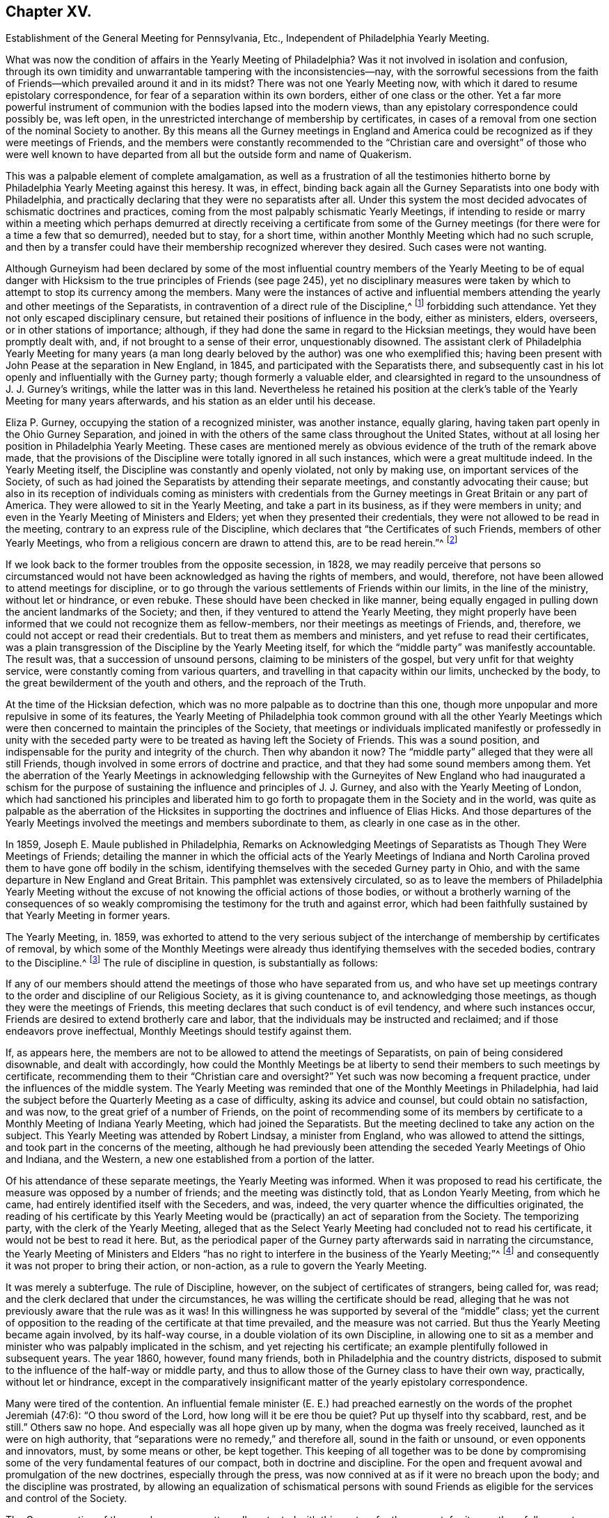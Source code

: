 == Chapter XV.

Establishment of the General Meeting for Pennsylvania, Etc.,
Independent of Philadelphia Yearly Meeting.

What was now the condition of affairs in the Yearly Meeting of Philadelphia?
Was it not involved in isolation and confusion,
through its own timidity and unwarrantable tampering with the inconsistencies--nay,
with the sorrowful secessions from the faith of Friends--which
prevailed around it and in its midst?
There was not one Yearly Meeting now,
with which it dared to resume epistolary correspondence,
for fear of a separation within its own borders, either of one class or the other.
Yet a far more powerful instrument of communion with
the bodies lapsed into the modern views,
than any epistolary correspondence could possibly be, was left open,
in the unrestricted interchange of membership by certificates,
in cases of a removal from one section of the nominal Society to another.
By this means all the Gurney meetings in England and America
could be recognized as if they were meetings of Friends,
and the members were constantly recommended to the "`Christian
care and oversight`" of those who were well known to have departed
from all but the outside form and name of Quakerism.

This was a palpable element of complete amalgamation,
as well as a frustration of all the testimonies hitherto
borne by Philadelphia Yearly Meeting against this heresy.
It was, in effect,
binding back again all the Gurney Separatists into one body with Philadelphia,
and practically declaring that they were no separatists after all.
Under this system the most decided advocates of schismatic doctrines and practices,
coming from the most palpably schismatic Yearly Meetings,
if intending to reside or marry within a meeting which perhaps
demurred at directly receiving a certificate from some of the Gurney
meetings (for there were for a time a few that so demurred),
needed but to stay, for a short time,
within another Monthly Meeting which had no such scruple,
and then by a transfer could have their membership recognized wherever they desired.
Such cases were not wanting.

Although Gurneyism had been declared by some of the most influential
country members of the Yearly Meeting to be of equal danger with
Hicksism to the true principles of Friends (see page 245),
yet no disciplinary measures were taken by which
to attempt to stop its currency among the members.
Many were the instances of active and influential members
attending the yearly and other meetings of the Separatists,
in contravention of a direct rule of the Discipline,^
footnote:[Discipline of Philadelphia Yearly Meeting, p. 70 and 71 of old edition.]
forbidding such attendance.
Yet they not only escaped disciplinary censure,
but retained their positions of influence in the body, either as ministers, elders,
overseers, or in other stations of importance; although,
if they had done the same in regard to the Hicksian meetings,
they would have been promptly dealt with, and, if not brought to a sense of their error,
unquestionably disowned.
The assistant clerk of Philadelphia Yearly Meeting for many years (a man
long dearly beloved by the author) was one who exemplified this;
having been present with John Pease at the separation in New England, in 1845,
and participated with the Separatists there,
and subsequently cast in his lot openly and influentially with the Gurney party;
though formerly a valuable elder,
and clearsighted in regard to the unsoundness of J. J. Gurney`'s writings,
while the latter was in this land.
Nevertheless he retained his position at the clerk`'s
table of the Yearly Meeting for many years afterwards,
and his station as an elder until his decease.

Eliza P. Gurney, occupying the station of a recognized minister, was another instance,
equally glaring, having taken part openly in the Ohio Gurney Separation,
and joined in with the others of the same class throughout the United States,
without at all losing her position in Philadelphia Yearly Meeting.
These cases are mentioned merely as obvious evidence
of the truth of the remark above made,
that the provisions of the Discipline were totally ignored in all such instances,
which were a great multitude indeed.
In the Yearly Meeting itself, the Discipline was constantly and openly violated,
not only by making use, on important services of the Society,
of such as had joined the Separatists by attending their separate meetings,
and constantly advocating their cause;
but also in its reception of individuals coming as ministers with credentials
from the Gurney meetings in Great Britain or any part of America.
They were allowed to sit in the Yearly Meeting, and take a part in its business,
as if they were members in unity; and even in the Yearly Meeting of Ministers and Elders;
yet when they presented their credentials,
they were not allowed to be read in the meeting,
contrary to an express rule of the Discipline,
which declares that "`the Certificates of such Friends, members of other Yearly Meetings,
who from a religious concern are drawn to attend this, are to be read herein.`"^
footnote:[Discipline of Philadelphia Yearly Meeting, page 160, old edition.]

If we look back to the former troubles from the opposite secession, in 1828,
we may readily perceive that persons so circumstanced would
not have been acknowledged as having the rights of members,
and would, therefore, not have been allowed to attend meetings for discipline,
or to go through the various settlements of Friends within our limits,
in the line of the ministry, without let or hindrance, or even rebuke.
These should have been checked in like manner,
being equally engaged in pulling down the ancient landmarks of the Society; and then,
if they ventured to attend the Yearly Meeting,
they might properly have been informed that we could not recognize them as fellow-members,
nor their meetings as meetings of Friends, and, therefore,
we could not accept or read their credentials.
But to treat them as members and ministers, and yet refuse to read their certificates,
was a plain transgression of the Discipline by the Yearly Meeting itself,
for which the "`middle party`" was manifestly accountable.
The result was, that a succession of unsound persons,
claiming to be ministers of the gospel, but very unfit for that weighty service,
were constantly coming from various quarters,
and travelling in that capacity within our limits, unchecked by the body,
to the great bewilderment of the youth and others, and the reproach of the Truth.

At the time of the Hicksian defection,
which was no more palpable as to doctrine than this one,
though more unpopular and more repulsive in some of its features,
the Yearly Meeting of Philadelphia took common ground with all the other Yearly
Meetings which were then concerned to maintain the principles of the Society,
that meetings or individuals implicated manifestly or professedly in unity with
the seceded party were to be treated as having left the Society of Friends.
This was a sound position, and indispensable for the purity and integrity of the church.
Then why abandon it now?
The "`middle party`" alleged that they were all still Friends,
though involved in some errors of doctrine and practice,
and that they had some sound members among them.
Yet the aberration of the Yearly Meetings in acknowledging fellowship
with the Gurneyites of New England who had inaugurated a schism for the
purpose of sustaining the influence and principles of J. J. Gurney,
and also with the Yearly Meeting of London,
which had sanctioned his principles and liberated him to
go forth to propagate them in the Society and in the world,
was quite as palpable as the aberration of the Hicksites
in supporting the doctrines and influence of Elias Hicks.
And those departures of the Yearly Meetings involved
the meetings and members subordinate to them,
as clearly in one case as in the other.

In 1859, Joseph E. Maule published in Philadelphia,
Remarks on Acknowledging Meetings of Separatists as Though They Were Meetings of Friends;
detailing the manner in which the official acts of the Yearly Meetings of Indiana
and North Carolina proved them to have gone off bodily in the schism,
identifying themselves with the seceded Gurney party in Ohio,
and with the same departure in New England and Great Britain.
This pamphlet was extensively circulated,
so as to leave the members of Philadelphia Yearly Meeting without
the excuse of not knowing the official actions of those bodies,
or without a brotherly warning of the consequences of so weakly
compromising the testimony for the truth and against error,
which had been faithfully sustained by that Yearly Meeting in former years.

The Yearly Meeting, in.
1859,
was exhorted to attend to the very serious subject of the
interchange of membership by certificates of removal,
by which some of the Monthly Meetings were already
thus identifying themselves with the seceded bodies,
contrary to the Discipline.^
footnote:[Discipline of Philadelphia Yearly Meeting, pages 70, 71.]
The rule of discipline in question, is substantially as follows:

If any of our members should attend the meetings of those who have separated from us,
and who have set up meetings contrary to the order and discipline of our Religious Society,
as it is giving countenance to, and acknowledging those meetings,
as though they were the meetings of Friends,
this meeting declares that such conduct is of evil tendency,
and where such instances occur, Friends are desired to extend brotherly care and labor,
that the individuals may be instructed and reclaimed;
and if those endeavors prove ineffectual, Monthly Meetings should testify against them.

If, as appears here,
the members are not to be allowed to attend the meetings of Separatists,
on pain of being considered disownable, and dealt with accordingly,
how could the Monthly Meetings be at liberty to send
their members to such meetings by certificate,
recommending them to their "`Christian care and oversight?`"
Yet such was now becoming a frequent practice, under the influences of the middle system.
The Yearly Meeting was reminded that one of the Monthly Meetings in Philadelphia,
had laid the subject before the Quarterly Meeting as a case of difficulty,
asking its advice and counsel, but could obtain no satisfaction, and was now,
to the great grief of a number of Friends,
on the point of recommending some of its members by certificate
to a Monthly Meeting of Indiana Yearly Meeting,
which had joined the Separatists.
But the meeting declined to take any action on the subject.
This Yearly Meeting was attended by Robert Lindsay, a minister from England,
who was allowed to attend the sittings, and took part in the concerns of the meeting,
although he had previously been attending the seceded Yearly Meetings of Ohio and Indiana,
and the Western, a new one established from a portion of the latter.

Of his attendance of these separate meetings, the Yearly Meeting was informed.
When it was proposed to read his certificate,
the measure was opposed by a number of friends; and the meeting was distinctly told,
that as London Yearly Meeting, from which he came,
had entirely identified itself with the Seceders, and was, indeed,
the very quarter whence the difficulties originated,
the reading of his certificate by this Yearly Meeting would
be (practically) an act of separation from the Society.
The temporizing party, with the clerk of the Yearly Meeting,
alleged that as the Select Yearly Meeting had concluded not to read his certificate,
it would not be best to read it here.
But, as the periodical paper of the Gurney party afterwards said in narrating the circumstance,
the Yearly Meeting of Ministers and Elders "`has no right
to interfere in the business of the Yearly Meeting;`"^
footnote:[Friends`' Review, vol.
xii, p. 536.]
and consequently it was not proper to bring their action, or non-action,
as a rule to govern the Yearly Meeting.

It was merely a subterfuge.
The rule of Discipline, however, on the subject of certificates of strangers,
being called for, was read; and the clerk declared that under the circumstances,
he was willing the certificate should be read,
alleging that he was not previously aware that the rule was as it was!
In this willingness he was supported by several of the "`middle`" class;
yet the current of opposition to the reading of the certificate at that time prevailed,
and the measure was not carried.
But thus the Yearly Meeting became again involved, by its half-way course,
in a double violation of its own Discipline,
in allowing one to sit as a member and minister who was palpably implicated in the schism,
and yet rejecting his certificate; an example plentifully followed in subsequent years.
The year 1860, however, found many friends,
both in Philadelphia and the country districts,
disposed to submit to the influence of the half-way or middle party,
and thus to allow those of the Gurney class to have their own way, practically,
without let or hindrance,
except in the comparatively insignificant matter
of the yearly epistolary correspondence.

Many were tired of the contention.
An influential female minister (E. E.) had preached
earnestly on the words of the prophet Jeremiah (47:6):
"`O thou sword of the Lord, how long will it be ere thou be quiet?
Put up thyself into thy scabbard, rest, and be still.`"
Others saw no hope.
And especially was all hope given up by many, when the dogma was freely received,
launched as it were on high authority,
that "`separations were no remedy,`" and therefore all, sound in the faith or unsound,
or even opponents and innovators, must, by some means or other, be kept together.
This keeping of all together was to be done by compromising
some of the very fundamental features of our compact,
both in doctrine and discipline.
For the open and frequent avowal and promulgation of the new doctrines,
especially through the press, was now connived at as if it were no breach upon the body;
and the discipline was prostrated,
by allowing an equalization of schismatical persons with sound
Friends as eligible for the services and control of the Society.

The Gurney portion of the members were pretty well
contented with this system for the present,
for it gave them full scope to carry on their measures without contending for them,
though without the direct and open sanction of the body.
Certificates for foreign ministers, though rejected by the Yearly Meeting,
could be read in some one of the meetings under the control of the party,
and all the novelties deemed desirable could be encouraged to the full,
and with entire impunity.
They were willing, therefore, to wait, in patience and hope,
for a time when they would be able to take control of the Yearly Meeting themselves,
being satisfied that the tendency of things was to that result.
Yet there were those, in various portions of Philadelphia Yearly Meeting,
who could not unite with these compromising measures, seeing their entire inconsistency,
and their inadequacy to the crisis; and feeling that the precious truths of the gospel,
committed to our trust as a people,
were not to be safely bartered away for a false peace--a mere fallacious
truce with those who were engaged in substituting a new system,
fundamentally at variance with the unchangeable truth as held by our worthy forefathers.

This sentiment indeed was cherished by a considerable
portion of the members in various parts;
and a few here and there were prepared to act in accordance with the conviction;
though many others,
whose whole heart and soul should have been engaged to sustain the Lord`'s cause,
when the day of trial came were found to flinch, and, under a cowardly fear,
to plead the necessity of submission to the sense of the body.
Though "`armed and carrying bows,`" they "`turned back in the day of battle.`"
Thus the numbers of those who through all were truly concerned
to be found standing as it were with their lives in their hands,
firm for the ancient standard,
without calculating consequences by carnal reasonings and pleas,
were reduced to so small a remnant that they were even fewer
than those who lapped water in the army of Gideon,
who were selected as the instruments for executing the counsel of the Most High.
The interchange of membership by certificates to and from the seceded bodies,
at length became so frequent a practice among the several Monthly Meetings,
that its inconsistency and danger engaged the solid attention of Bucks Quarterly Meeting;
many of the members thereof being convinced that it was carrying
the meetings rapidly into complication with the schism.
The result was that Bucks Quarter sent up in its report to the Yearly Meeting,
in the spring of 1860, a request that the subject might claim its consideration,
so that the Monthly Meetings might be instructed as to what course they should pursue.

The Northern District Monthly Meeting in Philadelphia had already
sent up to Philadelphia Quarterly Meeting a proposition for referring
this important subject to the Yearly Meeting for its consideration,
so that the Monthly Meetings might be instructed how to act.
But the Quarterly Meeting declined to take any steps in regard to it;
one influential elder remarking that the carrying of it to the
Yearly Meeting "`would only cause trouble,`" and that "`the Monthly
Meetings certainly had a discretionary power.`"
Poor ground this for refusing to open the way to a safe decision of so vital a matter,
on which so much diversity existed.
In the eleventh month, 1859,
an Appeal had been presented to Philadelphia Quarterly Meeting,
signed by some of the members of the Northern District Monthly Meeting in that city,
on the same subject.
The Quarterly Meeting refused to hear this appeal,
and the appellants therefore notified the ensuing Quarter, in the second month, 1860,
of their intention to carry up their appeal to the Yearly Meeting.
The Quarterly Meeting declined to recognize their right of appeal,
or to appoint respondents on its part, as usual, to the Yearly Meeting.
Meantime the Monthly Meeting went on,
recommending several of its members to one or more
separate meetings within the limits of Indiana.
This constrained the appellants to carry their appeal to the Yearly Meeting of 1860.
It was as follows:

To The Yearly Meeting.

As members of the Religious Society of Friends,
truly concerned for the support of its Discipline and ancient testimonies,
we feel constrained to appeal to the Yearly Meeting against the course pursued by some
of the members of the Monthly Meeting of Friends of Philadelphia for the Northern District,
who have violated the Discipline of our Yearly Meeting,
by sending certificates of membership to meetings of separatists;
thus giving countenance to,
and acknowledging those meetings as though they were meetings of Friend +++[+++of]
which our Yearly Meeting declares that such conduct is of evil tendency,
and repugnant to the harmony and well-being of our Religious Society;
and which we have found to be sorrowfully true in every particular.
And we apprehend that our rights of membership in religious
Society have been endangered by such proceedings.

And we also feel constrained to appeal against Philadelphia Quarterly Meeting,
for refusing to hear our appeal against those disorderly acts,
as it still further jeopardizes our rights of membership.

Had these three members the right of appeal on this subject, or had they not?
The subject was a momentous one, affecting the whole constitution of the Society.
The Discipline guarantees to every member who thinks himself aggrieved
by the judgment of his Monthly Meeting in his case,
the right of appeal.
This wording of the rule--in his case--which was probably intended rather
as an explanation than as a limitation,--was taken advantage of,
against the appellants,
by the allegation that no judgment had been issued by the Monthly Meeting against them,
individually,
that in short they had had no case pending in the Monthly
Meeting--not having been dealt with at all as delinquents,
or offenders against the Discipline--that the right of appeal was here confined to those
who had been testified against by their Monthly Meeting--that the present matter was
a mere difference of sentiment respecting the action of the Monthly Meeting,
and therefore that it was not a proper subject for an appeal.

This, however, was an unworthy quibble,
for the purpose of setting the matter easily aside without a hearing.
The subject of the appeal was well known to be of a highly important character,
and it was also known that appeals more or less similar in circumstances
had on various occasions in former years been presented and entertained,
for the cause of justice, by the superior meetings,
especially during the troubles with the disciples of Elias Hicks.^
footnote:[See Vol.
1, chap.
4.]
If not as an appeal, yet at least as a remonstrance against a supposed great wrong,
endangering, in their apprehension, the rights of membership of those presenting it,
and also of many others, as well as the safety of the Society, and its proper identity,
it ought surely to have been heard, both by the Quarterly, and, if needed,
by the Yearly Meeting.
The Yearly Meeting of 1860 came in due course, on the 16th of the fourth month.
After it was opened for business on Second-day morning,
the clerk mentioned that he found on the table a paper endorsed,
Appeal to Philadelphia Yearly Meeting;
but that none of the reports from the Quarters alluded to any appeal.
He inquired what disposal should be made of it.
After some time, he rose again, and added that, on looking into the paper,
it appeared to be signed by three persons,
and to be an appeal against their Monthly Meeting`'s action in
sending certificates to Monthly Meetings of other Yearly Meetings;
and, as this subject would come up from the minutes of Bucks Quarter,
he inquired whether it would not be better to postpone
the consideration of it till that time.
To this the appellants consented, in the full confidence that they would then be heard.

On Fourth-day afternoon,
the subject as brought up by Bucks Quarterly Meeting came under consideration.
After a great deal had been said for and against the practice in question,
some of it savory and pertinent, and much of it quite the contrary,
and not needful to be repeated here;
and many of those who had formerly been relied upon
as opposed to this inconsistency had given way,
under the plea that way did not open to do anything, and therefore it was best to submit,
the clerk made a minute,
stating in substance that the subject had been "`deliberately considered,
and way did not open to take any step;
but that the Monthly Meetings were directed to keep
to our Discipline in relation to that subject.`"
One of those who had been really valiant for the truth, but,
under the paralyzing influence of an attachment to some of the half-way leaders,
had previously stated his opinion that way did not open to do anything,
immediately rose and said that he thought the latter part of the minute
(respecting keeping to the Discipline) had better be stricken out.
Solomon Lukens, an elder, who sat near the table, turned round and said, "`I hope not!`"
But the clerk, without waiting for further expression,
immediately ran his pen through that part of the minute, remarking,
"`It don`'t change the Discipline;`" apparently regardless of the manifest fact,
that though it did not change the Discipline,
yet it changed the position of the Yearly Meeting in relation to the Discipline,
as it showed that the meeting was afraid to recommend a strict compliance therewith,
which would have necessarily resulted in the disownment of all who should persist
in adhering to the apostatizing course which was the cause of all this trouble.

At the next sitting,
one of the appellants called the attention of the meeting to the appeal,
reminding Friends that the understanding was,
that it was to be attended to when the subject from Bucks Quarter was considered;
which had now been done,
and the meeting appeared to be drawing towards its closing business.
The clerk now attempted to check any further opening of the case;
saying that "`he had expected it was understood that this matter was settled
when the report from Bucks Quarter was read and disposed of,
as the subject in each was similar.`"
This was exceedingly unjust,
as the appellants had confided in his own proposition to hear their appeal at that time,
and they had had no full and fair opportunity of opening
and explaining the nature and extent of their grievance,
as they would have had before a committee appointed
for the purpose of hearing their appeal.
The clerk, moreover, as a member of the Quarter appealed against,
had no right to a voice in the question, according to our Discipline.
But several other members of the same Quarterly Meeting
now assumed to object to any reopening of the subject,
notwithstanding this plain previous understanding.

One influential member of Philadelphia Quarterly Meeting
stated that he had seen the appeal addressed to that Quarter,
and that it was not an appeal,
but a remonstrance against sending certificates to certain meetings.
Another member of the same Quarter said, he likewise had seen the appeal,
and he designated it as wrong, or disorderly,
for persons to come before the Yearly Meeting in this way!
Another member of it said,
there ought to have been a committee appointed early in the Yearly Meeting,
to examine the paper, and then they should have reported that it was a wrong thing, etc.
Indeed,
it seemed as if the members of the very Quarterly
Meeting against which the appeal was presented,
were the main opponents now to its being heard,
in direct contravention of the Discipline.
They were, however, followed by members from other Quarters,
opposing any hearing of the appeal,
and censuring the appellants for coming thus before the Yearly Meeting.
Some then proposed that the meeting should go on with other business--which
was done--and thus the appeal was rejected without being heard,
in violation of the express understanding given in the early part of the meeting!
Friends who deeply felt and mourned over these departures,
now lost all hope of Philadelphia Yearly Meeting doing anything effective to
stay the progress of the secession from the true principles of the Society.
They had done what they could to avert the downward course,
but all their efforts had been rejected, and appeared now to be of no avail.

These saw with distress,
that not only was Philadelphia Yearly Meeting entirely failing to withstand
the advances of the schism in any practical and effective way,
but that it was officially permitting such a series of measures in the
subordinate meetings as must eventuate in a complete amalgamation with
those who had openly joined the secession in other places.
It had now refused to interfere with this amalgamation,
had stricken out from its minute even a recommendation to keep to the Discipline,
and was, in its own constant practice, setting an example of placing the avowed,
and active, and influential Gurneyites on an equality with any other members,^
footnote:[See chap.
15.]
when they ought to have had disciplinary measures extended to them,
to convince them of their errors, and if not reclaimed, to have been disowned.
They saw, too, that for themselves as individuals, and for their families,
there was no safety from being swallowed up in this vortex,
but in firmly and openly withstanding it;
although a faithful stand against it might involve the very painful necessity
of calling in question the continued authority in the truth,
of the Yearly Meeting itself,
and clearing themselves from its now lapsed and apparently hopeless position.

It appeared to them that the time had fully come, for them to flee each one for his life;
or, in accordance with the words of John Justice, a minister from Bucks County,
spoken prophetically in the Northern District Meeting in the year 1838,
two weeks before his decease; when,
testifying of his sense of the coming of something "`even more
awful than anything we have ever yet had to pass through,`" he
predicted that "`those who are preserved in this time,
it will be as it were upon the broken pieces of the ship.`"^
footnote:[The Friend, 1845, page 196; and J. E. Maule`'s Serious Review, page 9.]
Not that all who at that time saw and mourned over the lapsed condition
of Philadelphia Yearly Meeting were alike prepared to act firmly and openly,
when the time came for an individual standing as in "`the valley of decision.`"
This was indeed found now to be a low place--too low for
the pride of man to find satisfaction in it.
Many were soaring above it, and saying to themselves or others,
that when something might occur, in which they would be joined by considerable numbers,
and by such and such eminent members,
so as to make a "`respectable`" body in their estimation,
then they would be willing to unite in opposing Gurneyism.
Others earnestly cried out that "`separations were no remedy,`"
and "`not to be resorted to under any circumstances;`" forgetting,
or ignoring the fact, that the schism was already upon them,
and the Yearly Meeting was falling into it!
Still others, like a portion of Gideon`'s host,
were "`fearful and afraid,`" and were therefore not prepared
for this warfare with "`principalities and powers.`"^
footnote:[Some who then made one plea or another
for remaining "`in the body,`" lapsing as it was,
found, after awhile, the entangled state they were in,
with all the innovations pressing upon them, yet with no power now to withstand them;
and began to charge those who had taken a firm stand in the day of decision,
with having increased their inability to oppose the inroads of Gurneyism,
by leaving them to themselves, instead of staying to help them.
These would now acknowledge that they wanted their aid.
But they seemed to forget the repeated warnings that
had been given them by those Friends while with them,
that the departure was a fundamental one;
and that they themselves had quietly looked on and allowed
the testimony of such to be treated with scorn and reproach,
and their efforts to sustain the cause frowned down.
Some of these now attempting to excuse their remaining with the lapsed body,
would allege that they continued to testify against the palpable innovations,
and therefore considered themselves clear of the responsibility.
Yet they still held their positions as active members of the meetings
which allowed the inroads to go on without effectually checking them;
and the old saying, quoted by Robert Barclay,
was applicable to them--"`Quod facit per alium, facit per se.`"]

Many Friends left the city for their homes on the same day that the meeting closed.
A few who were communing together early the next
day on the sorrowful condition of the church,
and the danger, which threatened all the members,
of being inextricably entangled in the secession,
believed it right to call together such as could be found still in the city,
who were opposed to the course taken by the Yearly Meeting,
inviting them to meet at the house of a friend at a later hour in the morning.
Twenty-two Friends accordingly assembled,
who sat together in silent waiting on the Wonderful Counsellor,
for his direction and help.
A solemn covering of good was sensibly felt over this little assembly,
with a ray of hope for safety to those who,
in simple reliance on the Master`'s guidance and protection,
would be willing to follow whithersoever his divine wisdom should lead them,
even though it might be through the deeps,
as escaping on boards and broken pieces from the stranded vessel.

A sweet feeling of sympathy and unity prevailed;
but as their numbers were felt to be small, it was thought best,
before coming to any conclusion as to further proceedings in so weighty a matter,
to invite Friends more generally throughout the Yearly Meeting,
who might feel prepared for it, to meet together in Conference, at Fallsington,
in Bucks County, Pennsylvania, on the thirty-first day of the fifth month,
after the close of Bucks Quarterly Meeting.
Notices were accordingly circulated of the proposed Conference,
and a considerable number of Friends attended at the time and place appointed.
It was supposed that about one hundred, of both sexes,
from various portions of the Yearly Meeting, were in attendance,
who sat together in solemn waiting on the Lord,
that he might condescend to show them a right way for themselves and their little ones,
acceptable in his holy sight.
It was felt to be a season of divine favor,
and they were encouraged to stand firm and vigilant against the
wiles of that insidious spirit which was laying waste the precious
testimonies entrusted to our religious Society to uphold,
for the maintenance of the purity of the Christian religion.
It was concluded to meet again at the same place in the ensuing ninth month.

Steps were taken one by one, as the stepping-stones could be clearly discerned.
At the next Conference meeting it was concluded to appoint a clerk,
and to keep records of their proceedings.
This measure startled a few, who became alarmed on looking ahead,
and contemplating the smallness of their numbers compared
with those still adhering to the Yearly Meeting;
and some of these now concluded that it would be safest
for them to "`walk no more with`" this little company.
So the few became for awhile fewer.
But they were sustained in the faith that their path was cast up for them,
not of themselves, but by Him whose ways are higher than our ways,
and whose counsels are inscrutable, but who will unfailingly sustain his children,
be they few or many, who hold out to the end in faithful obedience,
having none in heaven but him, nor in all the earth in comparison of him.
It was now agreed to appoint a committee to draw up, during the interim,
an essay of an epistle to the members of Philadelphia Yearly Meeting,
explanatory of the causes of our present position,
and inviting the honest-hearted to unite in measures for the sustaining
of a body of Friends here on the ancient foundation--this essay
to be presented for consideration at the next Conference meeting,
which was agreed to be held at Fallsington, in the ensuing twelfth month.

Here, then, was a position taken in direct opposition to the Yearly Meeting.
But it was a position in which a deeply concerned
and tribulated remnant felt called upon to stand,
in a sincere endeavor to sustain the ancient standard,
which the Yearly Meeting was allowing to fall to the ground.
In doing this they were taking no new position,
as the Yearly Meeting was tacitly yet obviously falling into the ranks of schism,
and their concern was to remain firm to the original ground and compact of the Society.
That which may be looked upon as a separation from a Yearly Meeting which has
through unfaithfulness lost its rightful position and authority as a living Church,
is not a separation from the true Society,
even though it may involve a disownment of the great majority of the professing members.
Indeed it may be a means of preservation within the true Society.
They are the true Society who stand by its vital principles and practice.
Yet a separation is an extreme measure,
and can only be justified when full evidence is shown
of its necessity for the great duty of sustaining,
in their purity and vitality,
the precious principles of Christianity with which the people called Quakers were entrusted,
and of preserving the members from otherwise inevitable
entanglement in fundamental error of faith or practice.
It must, in short, be founded on a fundamental emergency.

Was this the emergency to which faithful Friends were now brought,
within the Yearly Meeting of Philadelphia,
a Yearly Meeting which had stood so firmly against
the errors of Elias Hicks and his followers,
and, for a time,
against the more recent and opposite attacks upon its ancient
faith by the advocates of the Gurney system?
Deplorable as such a conclusion must be, and incredible to many,
it has always appeared to the writer, that here was such an emergency.
The fundamental principles distinguishing our ancient faith,
and the true life of the body, were at stake in this matter.
The Yearly Meeting,
after having repeatedly warned that of London of the unsound nature and disintegrating
tendency of the changes in doctrine which it was permitting to be sent forth
into the Society and the world at large--after having cherished and nourished,
if not in some degree commenced,
the stand taken in New England and other places against the defection--after
having publicly testified to the fundamental nature of this stand,
and its conviction that it was taken in New England for the defence
of the truths always professed by faithful Friends--after all this,
it gave way to the popular clamor for a hollow peace even at the sacrifice of principle.

But did it sacrifice principle?
Certainly not, as a body, by any official and open avowal of unsound doctrines;
neither perhaps did the Hicksian meetings in 1828.
But, as it was in their case, actions speak a more potent language than words.
The Hicksites upheld those who did avow unsound doctrines.
Philadelphia Yearly Meeting retained in service members occupying influential positions,
who were thoroughly and openly identified with the
Gurney schism in doctrine and in practice.
It rejected all the claims of its New England brethren and others,
who were standing and suffering for the ancient faith,
to be recognized by it as the true and legitimate Society;
and saw them almost struggling for life under the
discouragements brought upon them by its neglect,
without reaching forth a hand to help them in their distressed, persecuted,
and weak condition.
On the other hand, it had practically encouraged those engaged in the defection,
by allowing complete amalgamation of membership with
such as had openly and bodily lapsed into the schism;
thus introducing floods of unsoundness within its own borders,
as well as sending its own members into the dangers
inseparable from fellowship with schismatic meetings.
It had entirely and repeatedly, and in the most pointed manner,
declined to interfere to stop these apostatizing measures;
and compromising and conniving at them had become the rule
of action with those who controlled its proceedings.
And in order to maintain its temporizing position,
it was constantly violating its own Discipline in relation to Separatists; and finally,
it had refused to listen to the earnest appeal of some of
its members for a rectification of these abuses;
so that the friends of right order and ancient principles were left without
hope of any favorable action to remedy the lapsing condition of the body.
They simply stood still in their testimony for the ancient compact,
while the Yearly Meeting was drifting into confusion and entanglement with schism.

The next meeting for Conference was a time of encouragement
to Friends to hold on their way,
trusting in the care of the Shepherd of Israel,
when all outward helps and reliances seemed to have failed.
The committee appointed at the previous meeting produced
an essay of an Epistle to the Members of the Yearly Meeting,
showing the causes of our extraordinary position; which was read and adopted,
and ordered to be printed for general circulation among the members of the Yearly Meeting.
This document, containing important information officially stated,
with serious charges of delinquency against Philadelphia Yearly Meeting,
was extensively circulated in a printed form, but never elicited any reply,
either from Philadelphia Yearly Meeting, the Meeting for Sufferings,
or individual members.
It appears to have been thought that the safest plan would be to take no notice of it.
The Yearly Meeting issued in 1861 a long epistle to its members,
chiefly reminding them of the value of various testimonies always held by the Society,
such as respected silent worship, ministry, plainness of dress and language,
inward retirement of mind, love and gentleness, etc.,
and against unsettlement and reasoning on religious truths, pride,
and worldly-mindedness, outward rites and ceremonies, political and party spirit,
etc.--with sentiments true and salutary in themselves,
but which had been many times over expressed in the same terms by the same parties.
But it is observable that in that long epistle there was no word
of warning against the series of unsound doctrines that were producing
such wide devastation--the great snare by which the enemy,
in this particular period,
was turning aside whole multitudes from the unity
of the faith once delivered to our forefathers.
Nor was there the slightest attempt to clear themselves from those very serious
charges which had been publicly and conscientiously brought against their course,
or even to allude to them or to the existence of the body which brought them;
thus evincing that they were not able to meet those charges,
or to defend the course they were pursuing.

The adjourned Conference Meeting at Fallsington, in the fifth month, 1861,
which now assumed the appellation of a "`General Meeting of Friends for Pennsylvania,
New Jersey, Delaware,
etc.,`" was engaged in an earnest travail and concern
for the faithful walking of its members,
in accordance with our high profession;
and was favored with renewed evidence that the Great Head
of the church condescended to own its deliberations;
and especially during the last sitting was the canopy of His love spread over the assembly,
to the contriting of many hearts before Him.
Subsequently it was agreed to hold the meetings quarterly.
At the ensuing General Meeting in the ninth month,
a concern arose and spread weightily over the meeting,
in regard to the true support of the discipline in
the scattered local condition of its members;
and resulted in the preparation and adoption of the following minute,
which was directed to be forwarded to each of the Yearly Meetings of Friends owned by it,
viz.:

This meeting issued last year an Epistle to our fellow members,
showing that the Yearly Meeting of Philadelphia, as controlled of late years,
has not only connived at, but practically promoted,
the great departure from the ancient ground of our profession,
connected with the unsound doctrines of Joseph John Gurney and his adherents.
Since that time, not only has that Yearly Meeting persisted in its course,
as therein represented by us,
but the Quarterly and Monthly Meetings subordinate thereto have
identified themselves with it by representation and otherwise;
thus partaking of the responsibility of identification with schism;
so that we can no longer conscientiously own them,
as meetings of the religious Society of Friends.

Under these circumstances,
and until Monthly and Quarterly Meetings can be again
held in a measure of the life and power of Truth,
which is the only authority for meetings of discipline,
we believe it will be right to advise Friends intending removal,
to make application to this meeting for its certificate;
so that after proper inquiry has been made, and no obstruction appearing,
they may be rightly joined in membership with such
meetings as may be held on the ancient foundation,
and clear of the defection which so sorrowfully prevails.
And it is our request,
that all certificates for Friends coming to reside
within our limits be presented to this meeting.

It is also directed that Friends intending marriage apply to this
meeting for its advice and assistance in the accomplishment thereof;
that all things may be done therein,
in the comely order which Friends were led into in the beginning,
and to the honor of Truth.
It is also our concern, that Friends who may feel their minds drawn,
in the love of the Gospel, to visit other portions of the Lord`'s heritage,
should lay such concern before this meeting, and receive its certificate of unity,
before engaging therein.
And Friends coming amongst us in like manner, from meetings beyond our limits,
are encouraged to lay their certificates before this meeting, as opportunity offers.
And, for the present,
all cases requiring disciplinary attention should be laid before this meeting,
for its judgment and care.

Subsequent to this,
the establishment of several small meetings for divine worship in different
places engaged the attention of successive General Meetings;
which series of needful measures for the preservation
of the order and integrity of the body,
it is not necessary here to detail.
On this subject, a minute adopted by the meeting held in the eighth month, 1862,
holds the following language:

An exercise spread over this meeting,
that the small companies who meet together may be concerned
faithfully to labor for the arising of life in their meetings,
that so they may indeed realize the declaration of the blessed Master,
"`Where two or three are gathered together in my name, there am I in the midst of them.`"

A travail was also felt on account of our dear brethren and sisters,
who have not yet given up to meet together in their respective neighborhoods
for the purpose of waiting upon the Lord for a renewal of their strength;
with desires that such may remember the language of David,
"`I will not offer a sacrifice to the Lord, of that which costs me nothing.`"
And we believe that Friends who thus give up will experience that our
Heavenly Father is a rich rewarder of those who diligently seek him.^
footnote:[In accordance with the concern of the General Meeting,
a meeting for worship had been held for some time in Friends`' Meetinghouse at Fallsington,
and one at Bristol;
and afterwards one was reported to the General Meeting as having been opened in Philadelphia,
twelfth month 22nd, in a house rented in Coates Street,
after having been previously held for awhile in the
dwelling of one of the members--one at Horsham,
in Friends`' meetinghouse, fourth month 1st, 1862--one at Germantown,
in a Friend`'s house, eighth month 21st, 1862--one in Fallowfield, Pa., sixth month 7th,
1863, in a room granted for that use by a Friend;
having been previously held in his own dwelling near Ercildoun.
A meeting also was held at London Britain, in a Friend`'s house,
which was afterwards moved, sixth month 10th, 1866,
to the basement of a schoolhouse hired near Strickersville.
Various other meetings were afterwards added, as required in different places,
including one at Elklands, in Sullivan County, Pa.]

In the ninth month, 1863,
the General Meeting issued regulations for the accomplishment of marriages,
in order that the requisitions of the Discipline, in that important matter,
might be complied with, as nearly as possible, in our scattered condition;
and at this time, likewise,
a meeting of ministers and elders was directed to be held once in three months.
The reestablishment of Monthly Meetings for Discipline engaged
at various times the attention of the General Meetings;
Friends desiring to move in so important a concern under the pointings of best wisdom,
and a sense of the right time having come for it.
For awhile, the members were encouraged to meet together once a month,
according to their convenience of distance from certain central points,
but without engaging in any further disciplinary business than
the reading and consideration of the Queries and Advices;
and even this was found to be of a salutary tendency, promotive of true love and unity,
and reanimating to the solitary ones in their tribulated walk.
But it was still felt that something further was needed in the same direction,
that the Church might be "`builded as a city that is compact together.`"

A few here and there objected to the reestablishment of Monthly Meetings,
fearing we were becoming too formal, and depending too much on disciplinary arrangements;
and some declined, on a similar ground,
to have their names and their children`'s names entered in the list of members,
alleging that they wished their names entered in the "`Lamb`'s book of
life,`" and hinting as if they thought the two were incompatible.
These eventually lost their standing in the Truth and wandered away;
but the church was preserved from being shaken by their departure.
At length, in the ninth month, 1866, a Committee,
having in charge the subject of the right holding of the subordinate meetings,
made a report of their sense, in regard to holding Monthly Meetings for Discipline;
which was united with by the General Meeting, and is as follows:

To the General-Meeting

The Committee appointed to consider the subject of
the right holding of our religious meetings,
and what additional steps it might be right to take
to promote the due support of the discipline,
report: That they have all met,
and were enabled solidly to deliberate on the subject of their appointment.
The right sustaining of true gospel order among the
small remnants of the Society in these parts,
was felt to be a subject of great weight and importance,
early after the first holding of the Conferences which resulted
in the establishment of our General Meeting;
and in order that no loss might be sustained in that
respect in our weak and scattered situation,
it was concluded that the General Meeting should exercise
the disciplinary functions of Monthly and Quarterly Meetings,
until such time as Friends might be enabled again to hold
Monthly Meetings for discipline to the honor of truth.

We have sensibly felt, that "`except the Lord build the house,
they labor in vain that build it; except the Lord keep the city,
the watchman waketh but in vain;`" and surely,
vain will be all attempts made in our own strength or wisdom, to sustain his cause.
But we believe the time has come when it would be right to endeavor
to promote the more efficient exercise of the discipline,
and likewise to relieve the General Meeting from accumulating business,
by the holding of two Monthly Meetings for discipline within our limits,
in accordance with the provisions of our Discipline;
to be held jointly of men and women Friends.
We therefore propose that Friends of Fallsington and Bristol Meetings,
together with the scattered members in Bucks County, Pa., and in Burlington County,
N+++.+++ J., should form one Monthly Meeting, to be called Falls Monthly Meeting of Friends;
and that Friends residing in other places within the limits of this General Meeting,
should, for the present, compose another Monthly Meeting,
to be called the Monthly Meeting of Friends, held in Philadelphia.

The two Monthly Meetings, thus directed to be established,
were opened in the ninth month, 1866;
both being attended by a committee of the General Meeting, appointed for the purpose.
They have since increased to four in number,
through the annexation of Salem Monthly Meeting, in Ohio,
and Nottingham and Little Britain Monthly Meeting, in Maryland.^
footnote:[Since the erection of a new meetinghouse by Friends of Philadelphia,
on Olive Street, west of North Eleventh Street,
it has been agreed to hold the General Meetings in the sixth and ninth months as before,
at Fallsington, and those in the twelfth and third months in Philadelphia.]
Thus Friends went gradually but steadily onward, taking one step after another,
as they were enabled, towards rebuilding the walls that had been broken down;
quietly leaving the Yearly Meeting to take its own course, in tampering with the schism.
But they were not, meantime, nor had they expected to be,
free from their share of trials from false brethren;
or superficial ones not truly baptized for this warfare,
who had joined them from various motives; or those who, through unwatchfulness,
fell from a measure of grace formerly known,
and became alienated from the way of truth which they had once
advocated and clearly seen to be the way for them to walk in.
Here and there was one who became entangled in high notions of spiritual attainment,
and thus indulged in strange imaginations,
which not being sanctioned by Friends generally, such an one struck off from the track,
and walked no more with them.

A few others, equally unwatchful, being caught by a spirit of self-righteousness,
began to blame their brethren and sisters who did not see exactly as they saw, and,
because they could not have their own way,
they also went off with a feeling of alienation.
Still another class, entangled in the snare of over-weening personal attachment,
and thinking of some "`more highly than they ought to think`"--like the women who helped
to delude James Nayler in former days--became strangely impetuous in their ways,
contemning the order of truth and the tender advice of Friends
deeply concerned for their safety and the welfare of the church,
and had to be disowned.
All this was very discouraging.
Indeed, the enemy of all righteousness seemed bent upon rending this little company,
and thus frustrating their testimony.
But the Lord sustained it,
and even these sorrowful occurrences afforded evidence of the vitality of the body,
in that it was enabled to cast off the diseased or dead branches,
instead of weakly allowing them to remain--for the sake
of a hollow peace--and bring forth unwholesome fruit.
The latter class above mentioned, we shall meet with in a portion of the ensuing chapter.

It is not within the scope of this work to trace particularly the further transactions
of this branch of the Smaller Bodies of Friends (holding its General Meeting in Pennsylvania),
since its establishment as an organized body independent
of the lapsed Yearly Meeting of Philadelphia.
Thus much it seemed needful to say, to show its true position.
But it may be safely acknowledged, with thankfulness to the Great Head of the church,
that it has from time to time, through all its trials,
felt the sustaining help of divine love and condescension.
It has had various comfortable additions to its numbers; and is believed to be,
since the cessation of the disturbing elements which have just been alluded
to (and which ought to have been reasonably expected to arise for a time),
in a more encouraging state of unity and of consistency generally with our profession,
than those looking upon it from an outside point of view may be aware of.
Gifts and qualifications for service in the church have not been withheld from its members,
but graciously entrusted to brethren and sisters with an evidence of the true life,
for the edification of the body,
and for the invitation of others to taste and see
for themselves the goodness of the Shepherd of Israel;
and this greatly beyond desert.

With nothing to boast of individually or collectively--a small and weak remnant
of a backsliding generation--they are striving as it were against wind and tide,
to hold up the standard of the ancient faith, which was, until recent times,
so faithfully sustained by Philadelphia Yearly Meeting.
But while the departures from this standard have been constantly increasing,
the Yearly Meetings of Philadelphia and Ohio have stood mournfully gazing at the desolations,
with their hands tied by the fallacious dogmas of the middle policy;
so that for a quarter of a century past they have absolutely done
nothing effectually to stay the flood overflowing the whole land,
or to encourage in the least degree those who were concerned to
be found standing openly and unmistakably against its inroads.
